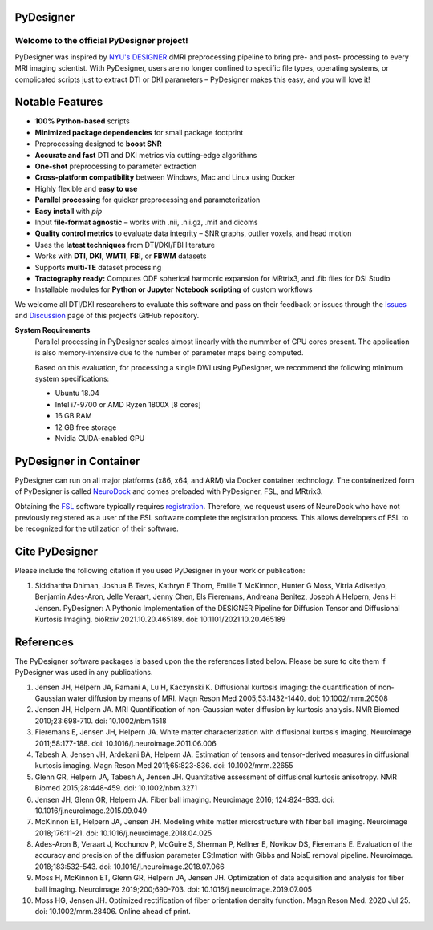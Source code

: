 
PyDesigner
==========

.. image:: https://img.shields.io/docker/pulls/dmri/neurodock?style=flat-square
   :target: https://hub.docker.com/r/dmri/neurodock
   :alt: Docker Pulls

.. image:: https://img.shields.io/github/downloads-pre/m-ama/pydesigner/latest/total?style=flat-square
   :target: https://github.com/m-ama/PyDesigner/releases/latest
   :alt: GitHub release (latest SemVer including pre-releases)

.. image:: https://img.shields.io/readthedocs/pydesigner?style=flat-square
   :target: https://pydesigner.readthedocs.io/en/latest/?badge=latest
   :alt: Documentation Status

Welcome to the official PyDesigner project!
*******************************************

PyDesigner was inspired by `NYU's DESIGNER`_ dMRI preprocessing pipeline
to bring pre- and post- processing to every MRI imaging scientist. With PyDesigner,
users are no longer confined to specific file types, operating systems,
or complicated scripts just to extract DTI or DKI parameters –
PyDesigner makes this easy, and you will love it!

.. _NYU's DESIGNER: https://github.com/NYU-DiffusionMRI/DESIGNER

.. image:: https://i.imgur.com/YeCvz8s.png
   :width: 512pt
   :target: https://pydesigner.readthedocs.io/en/latest/
   :alt: Click here to view documentation

.. image:: https://img.youtube.com/vi/mChQFuQqX3k/maxresdefault.jpg
    :width: 512pt
    :alt: PyDesigner Walkthrough Video: Software Setup & Usage
    :target: https://www.youtube.com/watch?v=mChQFuQqX3k

Notable Features
================

- **100% Python-based** scripts
- **Minimized package dependencies** for small package footprint
- Preprocessing designed to **boost SNR**
- **Accurate and fast** DTI and DKI metrics via cutting-edge algorithms
- **One-shot** preprocessing to parameter extraction
- **Cross-platform compatibility** between Windows, Mac and Linux using Docker
- Highly flexible and **easy to use**
- **Parallel processing** for quicker preprocessing and parameterization
- **Easy install** with `pip`
- Input **file-format agnostic** – works with .nii, .nii.gz, .mif and dicoms
- **Quality control metrics** to evaluate data integrity – SNR graphs, outlier voxels, and head motion
- Uses the **latest techniques** from DTI/DKI/FBI literature
- Works with **DTI**, **DKI**, **WMTI**, **FBI**, or **FBWM** datasets
- Supports **multi-TE** dataset processing
- **Tractography ready:** Computes ODF spherical harmonic expansion for MRtrix3, and .fib files for DSI Studio
- Installable modules for **Python or Jupyter Notebook scripting** of custom workflows


We welcome all DTI/DKI researchers to evaluate this software and pass
on their feedback or issues through the `Issues`_ and `Discussion`_ page of this
project’s GitHub repository.

.. _Issues: https://github.com/m-ama/PyDesigner/issues
.. _Discussion: https://github.com/m-ama/PyDesigner/discussions

**System Requirements**
   Parallel processing in PyDesigner scales almost linearly with the
   nummber of CPU cores present. The application is also memory-intensive
   due to the number of parameter maps being computed.

   Based on this evaluation, for processing a single DWI using
   PyDesigner, we recommend the following minimum system specifications:

   - Ubuntu 18.04
   - Intel i7-9700 or AMD Ryzen 1800X [8 cores]
   - 16 GB RAM
   - 12 GB free storage
   - Nvidia CUDA-enabled GPU

PyDesigner in Container
=======================
PyDesigner can run on all major platforms (x86, x64, and ARM) via Docker container technology. The containerized
form of PyDesigner is called `NeuroDock`_ and comes preloaded with PyDesigner, FSL, and MRtrix3.

Obtaining the `FSL`_ software typically requires `registration`_. Therefore, we requeust users of NeuroDock who have
not previously registered as a user of the FSL software complete the registration process. This allows developers
of FSL to be recognized for the utilization of their software.

.. _NeuroDock: https://hub.docker.com/repository/docker/dmri/neurodock/general
.. _FSL: https://www.fmrib.ox.ac.uk/fsl
.. _registration: https://fsl.fmrib.ox.ac.uk/fsldownloads_registration


Cite PyDesigner
===============
Please include the following citation if you used PyDesigner in your
work or publication:

1. Siddhartha Dhiman, Joshua B Teves, Kathryn E Thorn, Emilie T McKinnon, Hunter G Moss, Vitria Adisetiyo, Benjamin Ades-Aron, Jelle Veraart, Jenny Chen, Els Fieremans, Andreana Benitez, Joseph A Helpern, Jens H Jensen. PyDesigner: A Pythonic Implementation of the DESIGNER Pipeline for Diffusion Tensor and Diffusional Kurtosis Imaging. bioRxiv 2021.10.20.465189. doi: 10.1101/2021.10.20.465189

References
==========

The PyDesigner software packages is based upon the the references
listed below. Please be sure to cite them if PyDesigner was used
in any publications.

1. Jensen JH, Helpern JA, Ramani A, Lu H, Kaczynski K. Diffusional kurtosis imaging: the quantification of non-Gaussian water diffusion by means of MRI. Magn Reson Med 2005;53:1432-1440. doi: 10.1002/mrm.20508
2. Jensen JH, Helpern JA. MRI Quantification of non-Gaussian water diffusion by kurtosis analysis. NMR Biomed 2010;23:698-710. doi: 10.1002/nbm.1518
3. Fieremans E, Jensen JH, Helpern JA. White matter characterization with diffusional kurtosis imaging. Neuroimage 2011;58:177-188. doi: 10.1016/j.neuroimage.2011.06.006
4. Tabesh A, Jensen JH, Ardekani BA, Helpern JA. Estimation of tensors and tensor-derived measures in diffusional kurtosis imaging. Magn Reson Med 2011;65:823-836. doi: 10.1002/mrm.22655
5. Glenn GR, Helpern JA, Tabesh A, Jensen JH. Quantitative assessment of diffusional kurtosis anisotropy. NMR Biomed 2015;28:448-459. doi: 10.1002/nbm.3271
6. Jensen JH, Glenn GR, Helpern JA. Fiber ball imaging. Neuroimage 2016; 124:824-833. doi: 10.1016/j.neuroimage.2015.09.049
7. McKinnon ET, Helpern JA, Jensen JH. Modeling white matter microstructure with fiber ball imaging. Neuroimage 2018;176:11-21. doi: 10.1016/j.neuroimage.2018.04.025
8. Ades-Aron B, Veraart J, Kochunov P, McGuire S, Sherman P, Kellner E, Novikov DS, Fieremans E. Evaluation of the accuracy and precision of the diffusion parameter EStImation with Gibbs and NoisE removal pipeline. Neuroimage. 2018;183:532-543. doi: 10.1016/j.neuroimage.2018.07.066
9. Moss H, McKinnon ET, Glenn GR, Helpern JA, Jensen JH. Optimization of data acquisition and analysis for fiber ball imaging. Neuroimage 2019;200;690-703. doi: 10.1016/j.neuroimage.2019.07.005
10. Moss HG, Jensen JH. Optimized rectification of fiber orientation density function. Magn Reson Med. 2020 Jul 25. doi: 10.1002/mrm.28406. Online ahead of print.

